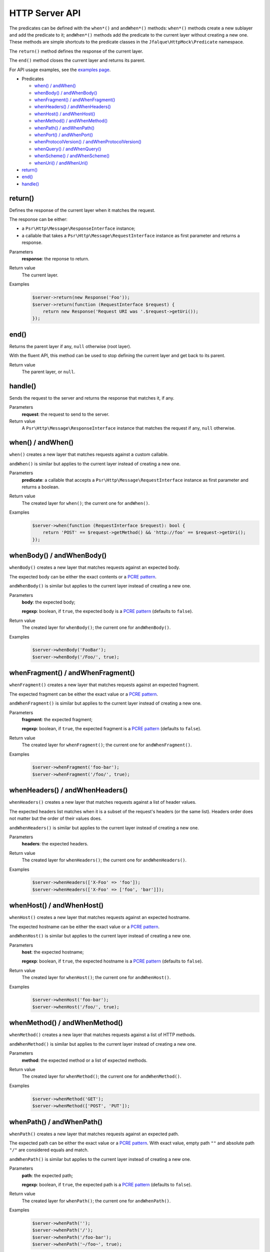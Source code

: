 ===============
HTTP Server API
===============

The predicates can be defined with the ``when*()`` and ``andWhen*()`` methods: ``when*()`` methods create a new sublayer and
add the predicate to it; ``andWhen*()`` methods add the predicate to the current layer without creating a new one. These
methods are simple shortcuts to the predicate classes in the ``Jfalque\HttpMock\Predicate`` namespace.

The ``return()`` method defines the response of the current layer.

The ``end()`` method closes the current layer and returns its parent.

For API usage examples, see the `examples page <examples.rst>`_.

- Predicates

  - `when() / andWhen()`_
  - `whenBody() / andWhenBody()`_
  - `whenFragment() / andWhenFragment()`_
  - `whenHeaders() / andWhenHeaders()`_
  - `whenHost() / andWhenHost()`_
  - `whenMethod() / andWhenMethod()`_
  - `whenPath() / andWhenPath()`_
  - `whenPort() / andWhenPort()`_
  - `whenProtocolVersion() / andWhenProtocolVersion()`_
  - `whenQuery() / andWhenQuery()`_
  - `whenScheme() / andWhenScheme()`_
  - `whenUri() / andWhenUri()`_

- `return()`_
- `end()`_
- `handle()`_

return()
========

Defines the response of the current layer when it matches the request.

The response can be either:

- a ``Psr\Http\Message\ResponseInterface`` instance;
- a callable that takes a ``Psr\Http\Message\RequestInterface`` instance as first parameter and returns a response.

Parameters
  **response**: the reponse to return.

Return value
  The current layer.

Examples
  .. code-block:: php

     $server->return(new Response('Foo'));
     $server->return(function (RequestInterface $request) {
         return new Response('Request URI was '.$request->getUri());
     });

end()
=====

Returns the parent layer if any, ``null`` otherwise (root layer).

With the fluent API, this method can be used to stop defining the current layer and get back to its parent.

Return value
  The parent layer, or ``null``.

handle()
========

Sends the request to the server and returns the response that matches it, if any.

Parameters
  **request**: the request to send to the server.

Return value
  A ``Psr\Http\Message\ResponseInterface`` instance that matches the request if any, ``null`` otherwise.

when() / andWhen()
==================

``when()`` creates a new layer that matches requests against a custom callable.

``andWhen()`` is similar but applies to the current layer instead of creating a new one.

Parameters
  **predicate**: a callable that accepts a ``Psr\Http\Message\RequestInterface`` instance as first parameter and returns
  a boolean.

Return value
  The created layer for ``when()``; the current one for ``andWhen()``.

Examples
  .. code-block:: php

     $server->when(function (RequestInterface $request): bool {
         return 'POST' == $request->getMethod() && 'http://foo' == $request->getUri();
     });

whenBody() / andWhenBody()
==========================

``whenBody()`` creates a new layer that matches requests against an expected body.

The expected body can be either the exact contents or a `PCRE pattern`_.

``andWhenBody()`` is similar but applies to the current layer instead of creating a new one.

Parameters
  **body**: the expected body;

  **regexp**: boolean, if ``true``, the expected body is a `PCRE pattern`_ (defaults to ``false``).

Return value
  The created layer for ``whenBody()``; the current one for ``andWhenBody()``.

Examples
  .. code-block:: php

     $server->whenBody('FooBar');
     $server->whenBody('/Foo/', true);

whenFragment() / andWhenFragment()
==================================

``whenFragment()`` creates a new layer that matches requests against an expected fragment.

The expected fragment can be either the exact value or a `PCRE pattern`_.

``andWhenFragment()`` is similar but applies to the current layer instead of creating a new one.

Parameters
  **fragment**: the expected fragment;

  **regexp**: boolean, if ``true``, the expected fragment is a `PCRE pattern`_ (defaults to ``false``).

Return value
  The created layer for ``whenFragment()``; the current one for ``andWhenFragment()``.

Examples
  .. code-block:: php

     $server->whenFragment('foo-bar');
     $server->whenFragment('/foo/', true);

whenHeaders() / andWhenHeaders()
================================

``whenHeaders()`` creates a new layer that matches requests against a list of header values.

The expected headers list matches when it is a subset of the request's headers (or the same list). Headers order does
not matter but the order of their values does.

``andWhenHeaders()`` is similar but applies to the current layer instead of creating a new one.

Parameters
  **headers**: the expected headers.

Return value
  The created layer for ``whenHeaders()``; the current one for ``andWhenHeaders()``.

Examples
  .. code-block:: php

     $server->whenHeaders(['X-Foo' => 'foo']);
     $server->whenHeaders(['X-Foo' => ['foo', 'bar']]);

whenHost() / andWhenHost()
==========================

``whenHost()`` creates a new layer that matches requests against an expected hostname.

The expected hostname can be either the exact value or a `PCRE pattern`_.

``andWhenHost()`` is similar but applies to the current layer instead of creating a new one.

Parameters
  **host**: the expected hostname;

  **regexp**: boolean, if ``true``, the expected hostname is a `PCRE pattern`_ (defaults to ``false``).

Return value
  The created layer for ``whenHost()``; the current one for ``andWhenHost()``.

Examples
  .. code-block:: php

     $server->whenHost('foo-bar');
     $server->whenHost('/foo/', true);

whenMethod() / andWhenMethod()
==============================

``whenMethod()`` creates a new layer that matches requests against a list of HTTP methods.

``andWhenMethod()`` is similar but applies to the current layer instead of creating a new one.

Parameters
  **method**: the expected method or a list of expected methods.

Return value
  The created layer for ``whenMethod()``; the current one for ``andWhenMethod()``.

Examples
  .. code-block:: php

     $server->whenMethod('GET');
     $server->whenMethod(['POST', 'PUT']);

whenPath() / andWhenPath()
==========================

``whenPath()`` creates a new layer that matches requests against an expected path.

The expected path can be either the exact value or a `PCRE pattern`_. With exact value, empty path ``""`` and absolute
path ``"/"`` are considered equals and match.

``andWhenPath()`` is similar but applies to the current layer instead of creating a new one.

Parameters
  **path**: the expected path;

  **regexp**: boolean, if ``true``, the expected path is a `PCRE pattern`_ (defaults to ``false``).

Return value
  The created layer for ``whenPath()``; the current one for ``andWhenPath()``.

Examples
  .. code-block:: php

     $server->whenPath('');
     $server->whenPath('/');
     $server->whenPath('/foo-bar');
     $server->whenPath('~/foo~', true);

whenPort() / andWhenPort()
==========================

``whenPort()`` creates a new layer that matches requests against a list of port numbers.

``andWhenPort()`` is similar but applies to the current layer instead of creating a new one.

Parameters
  **port**: the expected port number or a list of expected port numbers.

Return value
  The created layer for ``whenPort()``; the current one for ``andWhenPort()``.

Examples
  .. code-block:: php

     $server->whenPort(80);
     $server->whenPort([80, 443]);

whenProtocolVersion() / andWhenProtocolVersion()
================================================

``whenProtocolVersion()`` creates a new layer that matches requests against a protocol version.

``andWhenProtocolVersion()`` is similar but applies to the current layer instead of creating a new one.

Parameters
  **version**: the expected version number.

Return value
  The created layer for ``whenProtocolVersion()``; the current one for ``andWhenProtocolVersion()``.

Examples
  .. code-block:: php

     $server->whenProtocolVersion('1.1');
     $server->whenProtocolVersion(1.1);
     $server->whenProtocolVersion(1.0);
     $server->whenProtocolVersion(1);

whenQuery() / andWhenQuery()
============================

``whenQuery()`` creates a new layer that matches requests against an expected query string or a list of query string
parameters.

As a string, the expected query string can be either the exact value or a `PCRE pattern`_.

As an array, the expected parameters list can be either a subset of the request's query string or the exact list. In
both cases, the order of the values matters.

``andWhenQuery()`` is similar but applies to the current layer instead of creating a new one.

Parameters
  **query**: the expected path;

  **regexp**: boolean, if ``true``, the expected path is a `PCRE pattern`_ or an array that contains a subset of the
  query string parameters (defaults to ``false``).

Return value
  The created layer for ``whenQuery()``; the current one for ``andWhenQuery()``.

Examples
  .. code-block:: php

     $server->whenQuery('foo=foo&bar=bar');
     $server->whenQuery('/foo=/', true);
     $server->whenQuery([
         'foo' => 'foo',
         'bar' => 'bar',
     ]);
     $server->whenQuery(['foo' => 'foo'], true);

whenScheme() / andWhenScheme()
==============================

``whenScheme()`` creates a new layer that matches requests against a case-insensitive scheme.

``andWhenScheme()`` is similar but applies to the current layer instead of creating a new one.

Parameters
  **scheme**: the expected scheme.

Return value
  The created layer for ``whenScheme()``; the current one for ``andWhenScheme()``.

Examples
  .. code-block:: php

     $server->whenScheme('https');

whenUri() / andWhenUri()
========================

``whenUri()`` creates a new layer that matches requests against a full URI (scheme, hostname, port number, path, query string and
fragment).

The expected URI can be either the exact value or a `PCRE pattern`_. With exact value, empty path ``""`` and absolute
path ``"/"`` are considered equals and match.

``andWhenUri()`` is similar but applies to the current layer instead of creating a new one.

Parameters
  **uri**: the expected URI;

  **regexp**: boolean, if ``true``, the expected URI is a `PCRE pattern`_ (defaults to ``false``).

Return value
  The created layer for ``whenUri()``; the current one for ``andWhenUri()``.

Examples
  .. code-block:: php

     $server->whenUri('http://foo');
     $server->whenUri('http://foo/');
     $server->whenUri('http://foo?foo=foo#foo');

.. _PCRE Pattern: http://php.net/manual/en/pcre.pattern.php
